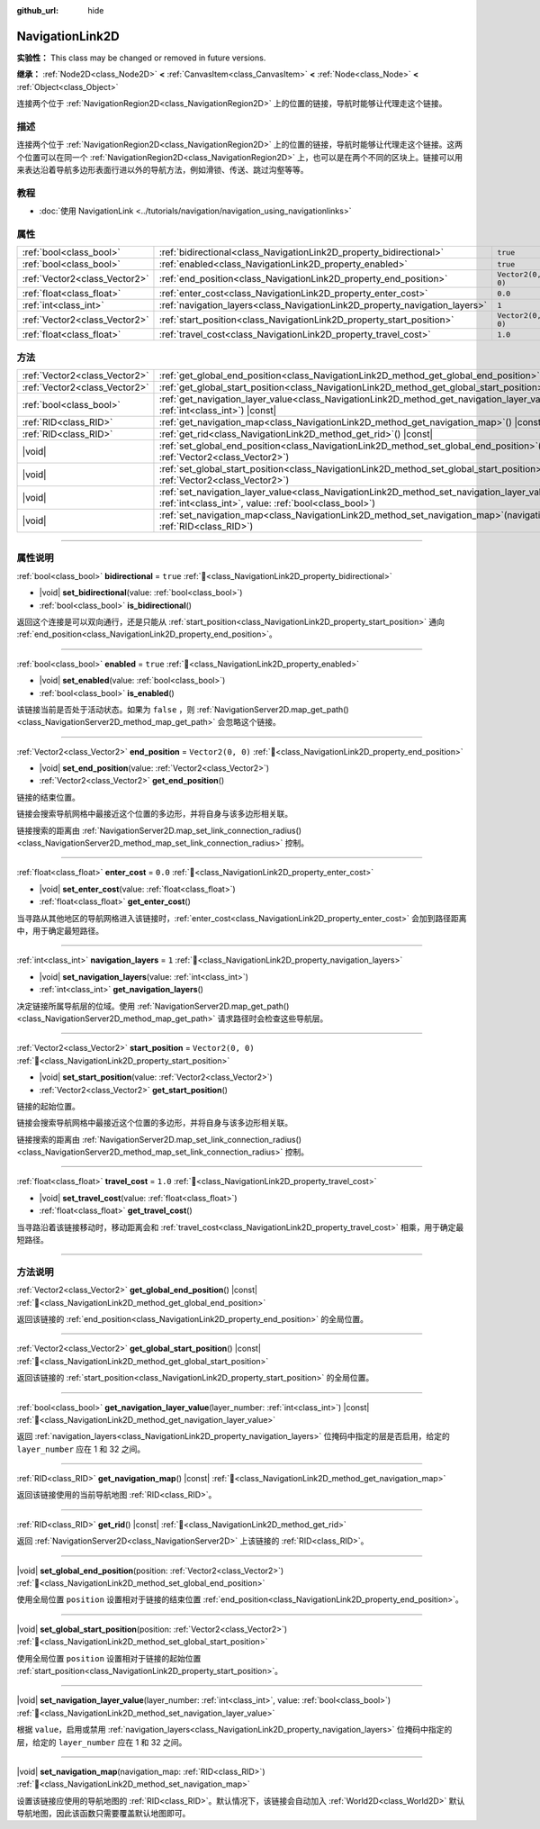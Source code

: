 :github_url: hide

.. DO NOT EDIT THIS FILE!!!
.. Generated automatically from Godot engine sources.
.. Generator: https://github.com/godotengine/godot/tree/4.4/doc/tools/make_rst.py.
.. XML source: https://github.com/godotengine/godot/tree/4.4/doc/classes/NavigationLink2D.xml.

.. _class_NavigationLink2D:

NavigationLink2D
================

**实验性：** This class may be changed or removed in future versions.

**继承：** :ref:`Node2D<class_Node2D>` **<** :ref:`CanvasItem<class_CanvasItem>` **<** :ref:`Node<class_Node>` **<** :ref:`Object<class_Object>`

连接两个位于 :ref:`NavigationRegion2D<class_NavigationRegion2D>` 上的位置的链接，导航时能够让代理走这个链接。

.. rst-class:: classref-introduction-group

描述
----

连接两个位于 :ref:`NavigationRegion2D<class_NavigationRegion2D>` 上的位置的链接，导航时能够让代理走这个链接。这两个位置可以在同一个 :ref:`NavigationRegion2D<class_NavigationRegion2D>` 上，也可以是在两个不同的区块上。链接可以用来表达沿着导航多边形表面行进以外的导航方法，例如滑锁、传送、跳过沟壑等等。

.. rst-class:: classref-introduction-group

教程
----

- :doc:`使用 NavigationLink <../tutorials/navigation/navigation_using_navigationlinks>`

.. rst-class:: classref-reftable-group

属性
----

.. table::
   :widths: auto

   +-------------------------------+-----------------------------------------------------------------------------+-------------------+
   | :ref:`bool<class_bool>`       | :ref:`bidirectional<class_NavigationLink2D_property_bidirectional>`         | ``true``          |
   +-------------------------------+-----------------------------------------------------------------------------+-------------------+
   | :ref:`bool<class_bool>`       | :ref:`enabled<class_NavigationLink2D_property_enabled>`                     | ``true``          |
   +-------------------------------+-----------------------------------------------------------------------------+-------------------+
   | :ref:`Vector2<class_Vector2>` | :ref:`end_position<class_NavigationLink2D_property_end_position>`           | ``Vector2(0, 0)`` |
   +-------------------------------+-----------------------------------------------------------------------------+-------------------+
   | :ref:`float<class_float>`     | :ref:`enter_cost<class_NavigationLink2D_property_enter_cost>`               | ``0.0``           |
   +-------------------------------+-----------------------------------------------------------------------------+-------------------+
   | :ref:`int<class_int>`         | :ref:`navigation_layers<class_NavigationLink2D_property_navigation_layers>` | ``1``             |
   +-------------------------------+-----------------------------------------------------------------------------+-------------------+
   | :ref:`Vector2<class_Vector2>` | :ref:`start_position<class_NavigationLink2D_property_start_position>`       | ``Vector2(0, 0)`` |
   +-------------------------------+-----------------------------------------------------------------------------+-------------------+
   | :ref:`float<class_float>`     | :ref:`travel_cost<class_NavigationLink2D_property_travel_cost>`             | ``1.0``           |
   +-------------------------------+-----------------------------------------------------------------------------+-------------------+

.. rst-class:: classref-reftable-group

方法
----

.. table::
   :widths: auto

   +-------------------------------+--------------------------------------------------------------------------------------------------------------------------------------------------------------------------+
   | :ref:`Vector2<class_Vector2>` | :ref:`get_global_end_position<class_NavigationLink2D_method_get_global_end_position>`\ (\ ) |const|                                                                      |
   +-------------------------------+--------------------------------------------------------------------------------------------------------------------------------------------------------------------------+
   | :ref:`Vector2<class_Vector2>` | :ref:`get_global_start_position<class_NavigationLink2D_method_get_global_start_position>`\ (\ ) |const|                                                                  |
   +-------------------------------+--------------------------------------------------------------------------------------------------------------------------------------------------------------------------+
   | :ref:`bool<class_bool>`       | :ref:`get_navigation_layer_value<class_NavigationLink2D_method_get_navigation_layer_value>`\ (\ layer_number\: :ref:`int<class_int>`\ ) |const|                          |
   +-------------------------------+--------------------------------------------------------------------------------------------------------------------------------------------------------------------------+
   | :ref:`RID<class_RID>`         | :ref:`get_navigation_map<class_NavigationLink2D_method_get_navigation_map>`\ (\ ) |const|                                                                                |
   +-------------------------------+--------------------------------------------------------------------------------------------------------------------------------------------------------------------------+
   | :ref:`RID<class_RID>`         | :ref:`get_rid<class_NavigationLink2D_method_get_rid>`\ (\ ) |const|                                                                                                      |
   +-------------------------------+--------------------------------------------------------------------------------------------------------------------------------------------------------------------------+
   | |void|                        | :ref:`set_global_end_position<class_NavigationLink2D_method_set_global_end_position>`\ (\ position\: :ref:`Vector2<class_Vector2>`\ )                                    |
   +-------------------------------+--------------------------------------------------------------------------------------------------------------------------------------------------------------------------+
   | |void|                        | :ref:`set_global_start_position<class_NavigationLink2D_method_set_global_start_position>`\ (\ position\: :ref:`Vector2<class_Vector2>`\ )                                |
   +-------------------------------+--------------------------------------------------------------------------------------------------------------------------------------------------------------------------+
   | |void|                        | :ref:`set_navigation_layer_value<class_NavigationLink2D_method_set_navigation_layer_value>`\ (\ layer_number\: :ref:`int<class_int>`, value\: :ref:`bool<class_bool>`\ ) |
   +-------------------------------+--------------------------------------------------------------------------------------------------------------------------------------------------------------------------+
   | |void|                        | :ref:`set_navigation_map<class_NavigationLink2D_method_set_navigation_map>`\ (\ navigation_map\: :ref:`RID<class_RID>`\ )                                                |
   +-------------------------------+--------------------------------------------------------------------------------------------------------------------------------------------------------------------------+

.. rst-class:: classref-section-separator

----

.. rst-class:: classref-descriptions-group

属性说明
--------

.. _class_NavigationLink2D_property_bidirectional:

.. rst-class:: classref-property

:ref:`bool<class_bool>` **bidirectional** = ``true`` :ref:`🔗<class_NavigationLink2D_property_bidirectional>`

.. rst-class:: classref-property-setget

- |void| **set_bidirectional**\ (\ value\: :ref:`bool<class_bool>`\ )
- :ref:`bool<class_bool>` **is_bidirectional**\ (\ )

返回这个连接是可以双向通行，还是只能从 :ref:`start_position<class_NavigationLink2D_property_start_position>` 通向 :ref:`end_position<class_NavigationLink2D_property_end_position>`\ 。

.. rst-class:: classref-item-separator

----

.. _class_NavigationLink2D_property_enabled:

.. rst-class:: classref-property

:ref:`bool<class_bool>` **enabled** = ``true`` :ref:`🔗<class_NavigationLink2D_property_enabled>`

.. rst-class:: classref-property-setget

- |void| **set_enabled**\ (\ value\: :ref:`bool<class_bool>`\ )
- :ref:`bool<class_bool>` **is_enabled**\ (\ )

该链接当前是否处于活动状态。如果为 ``false`` ，则 :ref:`NavigationServer2D.map_get_path()<class_NavigationServer2D_method_map_get_path>` 会忽略这个链接。

.. rst-class:: classref-item-separator

----

.. _class_NavigationLink2D_property_end_position:

.. rst-class:: classref-property

:ref:`Vector2<class_Vector2>` **end_position** = ``Vector2(0, 0)`` :ref:`🔗<class_NavigationLink2D_property_end_position>`

.. rst-class:: classref-property-setget

- |void| **set_end_position**\ (\ value\: :ref:`Vector2<class_Vector2>`\ )
- :ref:`Vector2<class_Vector2>` **get_end_position**\ (\ )

链接的结束位置。

链接会搜索导航网格中最接近这个位置的多边形，并将自身与该多边形相关联。

链接搜索的距离由 :ref:`NavigationServer2D.map_set_link_connection_radius()<class_NavigationServer2D_method_map_set_link_connection_radius>` 控制。

.. rst-class:: classref-item-separator

----

.. _class_NavigationLink2D_property_enter_cost:

.. rst-class:: classref-property

:ref:`float<class_float>` **enter_cost** = ``0.0`` :ref:`🔗<class_NavigationLink2D_property_enter_cost>`

.. rst-class:: classref-property-setget

- |void| **set_enter_cost**\ (\ value\: :ref:`float<class_float>`\ )
- :ref:`float<class_float>` **get_enter_cost**\ (\ )

当寻路从其他地区的导航网格进入该链接时，\ :ref:`enter_cost<class_NavigationLink2D_property_enter_cost>` 会加到路径距离中，用于确定最短路径。

.. rst-class:: classref-item-separator

----

.. _class_NavigationLink2D_property_navigation_layers:

.. rst-class:: classref-property

:ref:`int<class_int>` **navigation_layers** = ``1`` :ref:`🔗<class_NavigationLink2D_property_navigation_layers>`

.. rst-class:: classref-property-setget

- |void| **set_navigation_layers**\ (\ value\: :ref:`int<class_int>`\ )
- :ref:`int<class_int>` **get_navigation_layers**\ (\ )

决定链接所属导航层的位域。使用 :ref:`NavigationServer2D.map_get_path()<class_NavigationServer2D_method_map_get_path>` 请求路径时会检查这些导航层。

.. rst-class:: classref-item-separator

----

.. _class_NavigationLink2D_property_start_position:

.. rst-class:: classref-property

:ref:`Vector2<class_Vector2>` **start_position** = ``Vector2(0, 0)`` :ref:`🔗<class_NavigationLink2D_property_start_position>`

.. rst-class:: classref-property-setget

- |void| **set_start_position**\ (\ value\: :ref:`Vector2<class_Vector2>`\ )
- :ref:`Vector2<class_Vector2>` **get_start_position**\ (\ )

链接的起始位置。

链接会搜索导航网格中最接近这个位置的多边形，并将自身与该多边形相关联。

链接搜索的距离由 :ref:`NavigationServer2D.map_set_link_connection_radius()<class_NavigationServer2D_method_map_set_link_connection_radius>` 控制。

.. rst-class:: classref-item-separator

----

.. _class_NavigationLink2D_property_travel_cost:

.. rst-class:: classref-property

:ref:`float<class_float>` **travel_cost** = ``1.0`` :ref:`🔗<class_NavigationLink2D_property_travel_cost>`

.. rst-class:: classref-property-setget

- |void| **set_travel_cost**\ (\ value\: :ref:`float<class_float>`\ )
- :ref:`float<class_float>` **get_travel_cost**\ (\ )

当寻路沿着该链接移动时，移动距离会和 :ref:`travel_cost<class_NavigationLink2D_property_travel_cost>` 相乘，用于确定最短路径。

.. rst-class:: classref-section-separator

----

.. rst-class:: classref-descriptions-group

方法说明
--------

.. _class_NavigationLink2D_method_get_global_end_position:

.. rst-class:: classref-method

:ref:`Vector2<class_Vector2>` **get_global_end_position**\ (\ ) |const| :ref:`🔗<class_NavigationLink2D_method_get_global_end_position>`

返回该链接的 :ref:`end_position<class_NavigationLink2D_property_end_position>` 的全局位置。

.. rst-class:: classref-item-separator

----

.. _class_NavigationLink2D_method_get_global_start_position:

.. rst-class:: classref-method

:ref:`Vector2<class_Vector2>` **get_global_start_position**\ (\ ) |const| :ref:`🔗<class_NavigationLink2D_method_get_global_start_position>`

返回该链接的 :ref:`start_position<class_NavigationLink2D_property_start_position>` 的全局位置。

.. rst-class:: classref-item-separator

----

.. _class_NavigationLink2D_method_get_navigation_layer_value:

.. rst-class:: classref-method

:ref:`bool<class_bool>` **get_navigation_layer_value**\ (\ layer_number\: :ref:`int<class_int>`\ ) |const| :ref:`🔗<class_NavigationLink2D_method_get_navigation_layer_value>`

返回 :ref:`navigation_layers<class_NavigationLink2D_property_navigation_layers>` 位掩码中指定的层是否启用，给定的 ``layer_number`` 应在 1 和 32 之间。

.. rst-class:: classref-item-separator

----

.. _class_NavigationLink2D_method_get_navigation_map:

.. rst-class:: classref-method

:ref:`RID<class_RID>` **get_navigation_map**\ (\ ) |const| :ref:`🔗<class_NavigationLink2D_method_get_navigation_map>`

返回该链接使用的当前导航地图 :ref:`RID<class_RID>`\ 。

.. rst-class:: classref-item-separator

----

.. _class_NavigationLink2D_method_get_rid:

.. rst-class:: classref-method

:ref:`RID<class_RID>` **get_rid**\ (\ ) |const| :ref:`🔗<class_NavigationLink2D_method_get_rid>`

返回 :ref:`NavigationServer2D<class_NavigationServer2D>` 上该链接的 :ref:`RID<class_RID>`\ 。

.. rst-class:: classref-item-separator

----

.. _class_NavigationLink2D_method_set_global_end_position:

.. rst-class:: classref-method

|void| **set_global_end_position**\ (\ position\: :ref:`Vector2<class_Vector2>`\ ) :ref:`🔗<class_NavigationLink2D_method_set_global_end_position>`

使用全局位置 ``position`` 设置相对于链接的结束位置 :ref:`end_position<class_NavigationLink2D_property_end_position>`\ 。

.. rst-class:: classref-item-separator

----

.. _class_NavigationLink2D_method_set_global_start_position:

.. rst-class:: classref-method

|void| **set_global_start_position**\ (\ position\: :ref:`Vector2<class_Vector2>`\ ) :ref:`🔗<class_NavigationLink2D_method_set_global_start_position>`

使用全局位置 ``position`` 设置相对于链接的起始位置 :ref:`start_position<class_NavigationLink2D_property_start_position>`\ 。

.. rst-class:: classref-item-separator

----

.. _class_NavigationLink2D_method_set_navigation_layer_value:

.. rst-class:: classref-method

|void| **set_navigation_layer_value**\ (\ layer_number\: :ref:`int<class_int>`, value\: :ref:`bool<class_bool>`\ ) :ref:`🔗<class_NavigationLink2D_method_set_navigation_layer_value>`

根据 ``value``\ ，启用或禁用 :ref:`navigation_layers<class_NavigationLink2D_property_navigation_layers>` 位掩码中指定的层，给定的 ``layer_number`` 应在 1 和 32 之间。

.. rst-class:: classref-item-separator

----

.. _class_NavigationLink2D_method_set_navigation_map:

.. rst-class:: classref-method

|void| **set_navigation_map**\ (\ navigation_map\: :ref:`RID<class_RID>`\ ) :ref:`🔗<class_NavigationLink2D_method_set_navigation_map>`

设置该链接应使用的导航地图的 :ref:`RID<class_RID>`\ 。默认情况下，该链接会自动加入 :ref:`World2D<class_World2D>` 默认导航地图，因此该函数只需要覆盖默认地图即可。

.. |virtual| replace:: :abbr:`virtual (本方法通常需要用户覆盖才能生效。)`
.. |const| replace:: :abbr:`const (本方法无副作用，不会修改该实例的任何成员变量。)`
.. |vararg| replace:: :abbr:`vararg (本方法除了能接受在此处描述的参数外，还能够继续接受任意数量的参数。)`
.. |constructor| replace:: :abbr:`constructor (本方法用于构造某个类型。)`
.. |static| replace:: :abbr:`static (调用本方法无需实例，可直接使用类名进行调用。)`
.. |operator| replace:: :abbr:`operator (本方法描述的是使用本类型作为左操作数的有效运算符。)`
.. |bitfield| replace:: :abbr:`BitField (这个值是由下列位标志构成位掩码的整数。)`
.. |void| replace:: :abbr:`void (无返回值。)`
